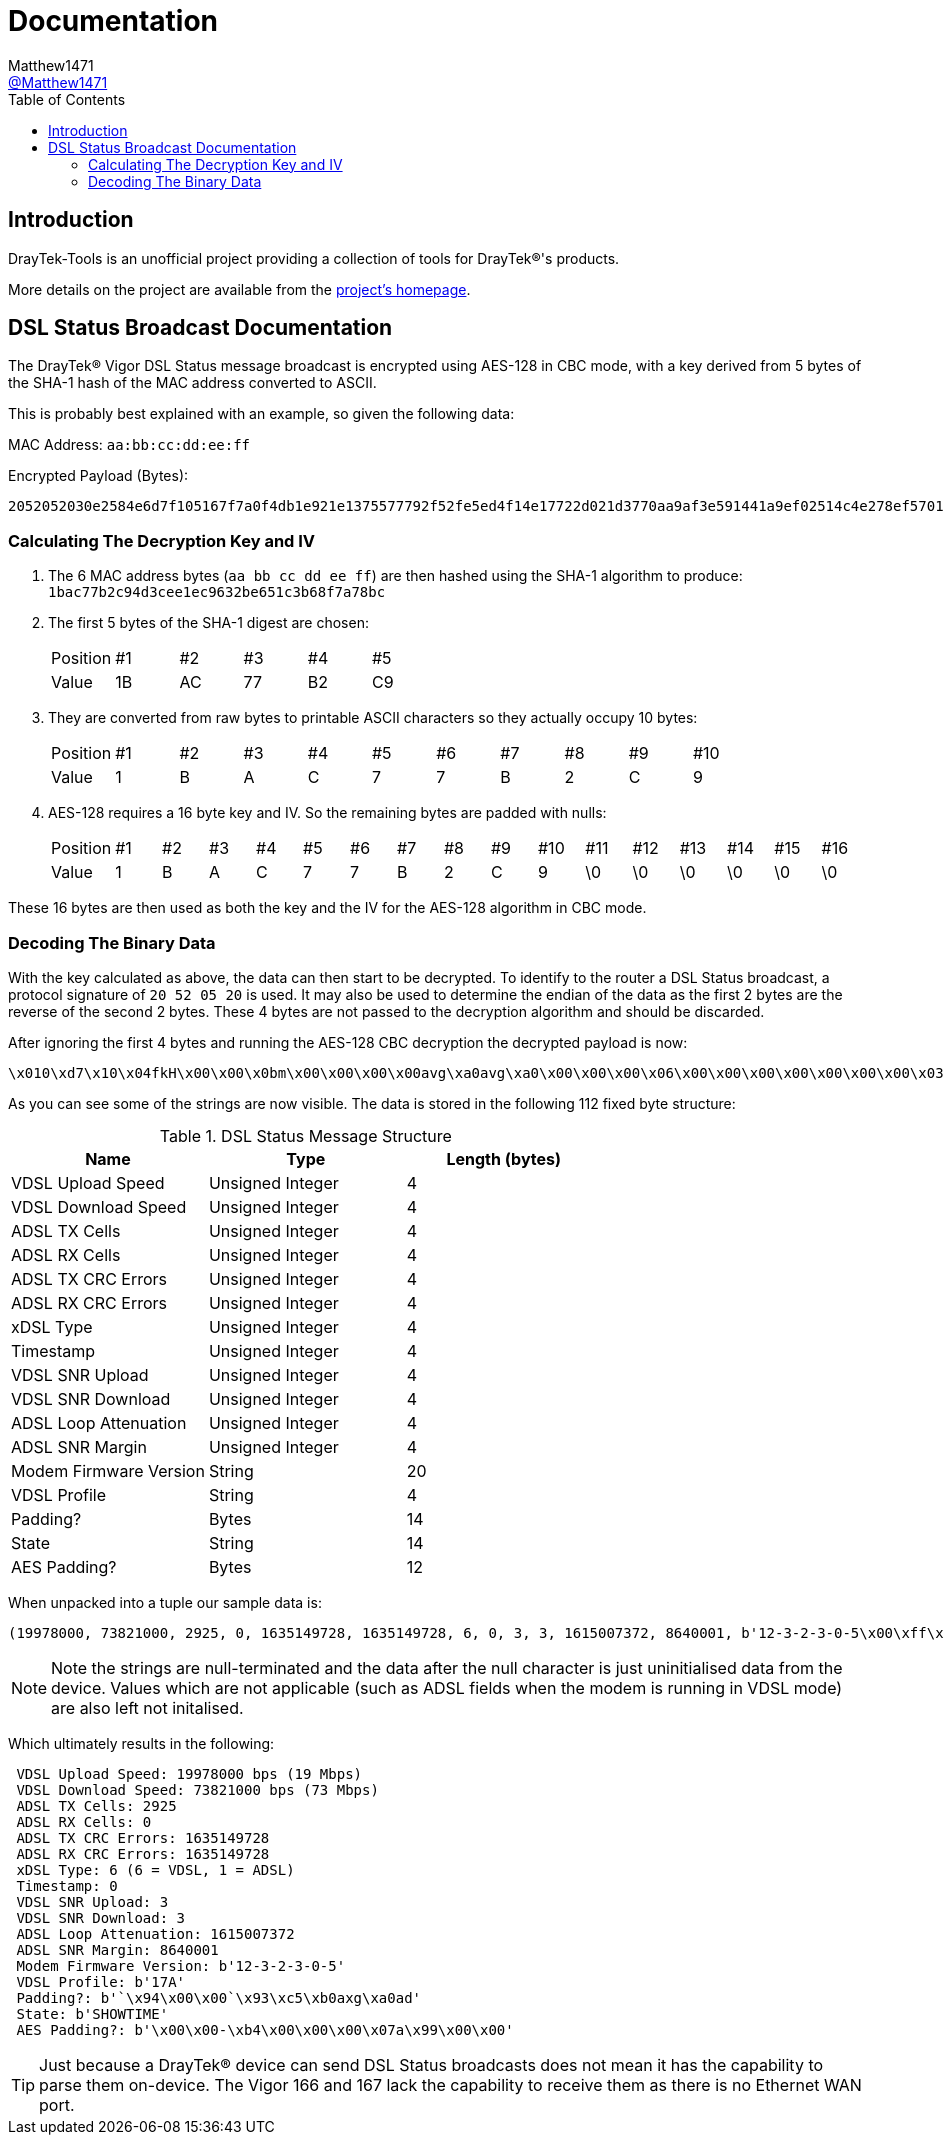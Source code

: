 = Documentation
:toc:
Matthew1471 <https://github.com/matthew1471[@Matthew1471]>;

// Document Settings:

// Set the ID Prefix and ID Separators to be consistent with GitHub so links work irrespective of rendering platform. (https://docs.asciidoctor.org/asciidoc/latest/sections/id-prefix-and-separator/)
:idprefix:
:idseparator: -

// Any code examples will be in Python by default.
:source-language: python

ifndef::env-github[:icons: font]

// Set the admonitions to have icons (Github Emojis) if rendered on GitHub (https://blog.mrhaki.com/2016/06/awesome-asciidoctor-using-admonition.html).
ifdef::env-github[]
:status:
:caution-caption: :fire:
:important-caption: :exclamation:
:note-caption: :paperclip:
:tip-caption: :bulb:
:warning-caption: :warning:
endif::[]

// Document Variables:
:release-version: 1.0
:url-org: https://github.com/Matthew1471
:url-repo: {url-org}/DrayTek-Tools
:url-contributors: {url-repo}/graphs/contributors

== Introduction

DrayTek-Tools is an unofficial project providing a collection of tools for DrayTek(R)'s products.

More details on the project are available from the xref:../README.adoc[project's homepage].

== DSL Status Broadcast Documentation

The DrayTek(R) Vigor DSL Status message broadcast is encrypted using AES-128 in CBC mode, with a key derived from 5 bytes of the SHA-1 hash of the MAC address converted to ASCII.

This is probably best explained with an example, so given the following data:

MAC Address: `aa:bb:cc:dd:ee:ff`

Encrypted Payload (Bytes):

`2052052030e2584e6d7f105167f7a0f4db1e921e1375577792f52fe5ed4f14e17722d021d3770aa9af3e591441a9ef02514c4e278ef5701a5ede036b232f94bd54e3b8fe4515cb163d78a8b2f40dd980f2f4841f6c9679b6bf4f94263824175b2f75bf6a51f9c2fb029590f95f39ca2d9efc7e4b`

=== Calculating The Decryption Key and IV ===

. The 6 MAC address bytes (`aa bb cc dd ee ff`) are then hashed using the SHA-1 algorithm to produce: `1bac77b2c94d3cee1ec9632be651c3b68f7a78bc`

. The first 5 bytes of the SHA-1 digest are chosen:
+
[width="100%"]
|====================
|Position|#1|#2|#3|#4|#5
|Value|1B|AC|77|B2|C9
|====================

. They are converted from raw bytes to printable ASCII characters so they actually occupy 10 bytes:
+
[width="100%"]
|====================
|Position|#1|#2|#3|#4|#5|#6|#7|#8|#9|#10  
|Value|1|B|A|C|7|7|B|2|C|9  
|====================

. AES-128 requires a 16 byte key and IV. So the remaining bytes are padded with nulls:
+
[width="100%"]
|====================
|Position|#1|#2|#3|#4|#5|#6|#7|#8|#9|#10|#11|#12|#13|#14|#15|#16
|Value|1|B|A|C|7|7|B|2|C|9|\0|\0|\0|\0|\0|\0|\0
|====================

These 16 bytes are then used as both the key and the IV for the AES-128 algorithm in CBC mode.

=== Decoding The Binary Data ===

With the key calculated as above, the data can then start to be decrypted. To identify to the router a DSL Status broadcast, a protocol signature of `20 52 05 20` is used. It may also be used to determine the endian of the data as the first 2 bytes are the reverse of the second 2 bytes. These 4 bytes are not passed to the decryption algorithm and should be discarded.

After ignoring the first 4 bytes and running the AES-128 CBC decryption the decrypted payload is now:

[source,text]
----
\x010\xd7\x10\x04fkH\x00\x00\x0bm\x00\x00\x00\x00avg\xa0avg\xa0\x00\x00\x00\x06\x00\x00\x00\x00\x00\x00\x00\x03\x00\x00\x00\x03`C\x0e\x8c\x00\x83\xd6\x0112-3-2-3-0-5\x00\xff\xff\xff`2\xc8\x8817A\x00`\x94\x00\x00`\x93\xc5\xb0axg\xa0adSHOWTIME\x00\x00avg\xa0\x00\x00-\xb4\x00\x00\x00\x07a\x99\x00\x00
----

As you can see some of the strings are now visible. The data is stored in the following 112 fixed byte structure:


.DSL Status Message Structure
[width="100%",options="header"]
|=============================================
|Name                  |Type            |Length (bytes)
|VDSL Upload Speed     |Unsigned Integer|4
|VDSL Download Speed   |Unsigned Integer|4 
|ADSL TX Cells         |Unsigned Integer|4
|ADSL RX Cells         |Unsigned Integer|4 
|ADSL TX CRC Errors    |Unsigned Integer|4 
|ADSL RX CRC Errors    |Unsigned Integer|4 
|xDSL Type             |Unsigned Integer|4 
|Timestamp             |Unsigned Integer|4 
|VDSL SNR Upload       |Unsigned Integer|4
|VDSL SNR Download     |Unsigned Integer|4
|ADSL Loop Attenuation |Unsigned Integer|4
|ADSL SNR Margin       |Unsigned Integer|4
|Modem Firmware Version|String          |20
|VDSL Profile          |String          |4
|Padding?              |Bytes           |14
|State                 |String          |14
|AES Padding?          |Bytes           |12
|=============================================

When unpacked into a tuple our sample data is:

[source]
----
(19978000, 73821000, 2925, 0, 1635149728, 1635149728, 6, 0, 3, 3, 1615007372, 8640001, b'12-3-2-3-0-5\x00\xff\xff\xff`2\xc8\x88', b'17A\x00', b'`\x94\x00\x00`\x93\xc5\xb0axg\xa0ad', b'SHOWTIME\x00\x00avg\xa0', b'\x00\x00-\xb4\x00\x00\x00\x07a\x99\x00\x00')
----
[NOTE]
====
Note the strings are null-terminated and the data after the null character is just uninitialised data from the device. Values which are not applicable (such as ADSL fields when the modem is running in VDSL mode) are also left not initalised.
====

Which ultimately results in the following:

[source,text]
----
 VDSL Upload Speed: 19978000 bps (19 Mbps)
 VDSL Download Speed: 73821000 bps (73 Mbps)
 ADSL TX Cells: 2925
 ADSL RX Cells: 0
 ADSL TX CRC Errors: 1635149728
 ADSL RX CRC Errors: 1635149728
 xDSL Type: 6 (6 = VDSL, 1 = ADSL)
 Timestamp: 0
 VDSL SNR Upload: 3
 VDSL SNR Download: 3
 ADSL Loop Attenuation: 1615007372
 ADSL SNR Margin: 8640001
 Modem Firmware Version: b'12-3-2-3-0-5'
 VDSL Profile: b'17A'
 Padding?: b'`\x94\x00\x00`\x93\xc5\xb0axg\xa0ad'
 State: b'SHOWTIME'
 AES Padding?: b'\x00\x00-\xb4\x00\x00\x00\x07a\x99\x00\x00'
----
[TIP]
====
Just because a DrayTek(R) device can send DSL Status broadcasts does not mean it has the capability to parse them on-device. The Vigor 166 and 167 lack the capability to receive them as there is no Ethernet WAN port. 
====